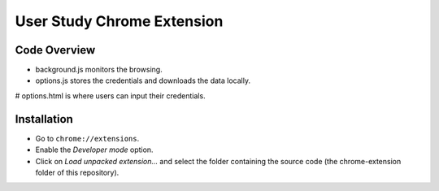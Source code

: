 User Study Chrome Extension
===========================

Code Overview
+++++++++++++++++
* background.js monitors the browsing.
* options.js stores the credentials and downloads the data locally.
# options.html is where users can input their credentials.

Installation
++++++++++++
* Go to ``chrome://extensions``.
* Enable the *Developer mode* option.
* Click on *Load unpacked extension…* and select the folder containing the
  source code (the chrome-extension folder of this repository).
